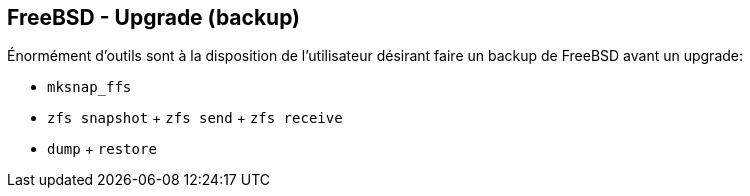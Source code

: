 == FreeBSD - Upgrade (backup)

Énormément d'outils sont à la disposition de l'utilisateur désirant
faire un backup de FreeBSD avant un upgrade:

 * `mksnap_ffs`
 * `zfs snapshot` + `zfs send` + `zfs receive`
 * `dump` + `restore`

